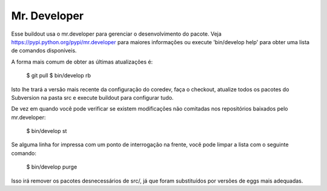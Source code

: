 Mr. Developer
=============

Esse buildout usa o mr.developer para gerenciar o desenvolvimento do pacote. Veja
https://pypi.python.org/pypi/mr.developer para maiores informações ou execute
'bin/develop help' para obter uma lista de comandos disponíveis.

A forma mais comum de obter as últimas atualizações é:

  $ git pull
  $ bin/develop rb

Isto lhe trará a versão mais recente da configuração do coredev, faça o checkout, atualize todos os pacotes do Subversion na pasta src e execute buildout para configurar tudo.

De vez em quando você pode verificar se existem modificações não comitadas nos repositórios baixados pelo mr.developer:

  $ bin/develop st

Se alguma linha for impressa com um ponto de interrogação na frente, você pode limpar a lista com o seguinte comando:

  $ bin/develop purge

Isso irá remover os pacotes desnecessários de src/, já que foram substituídos por versões de eggs mais adequadas.
